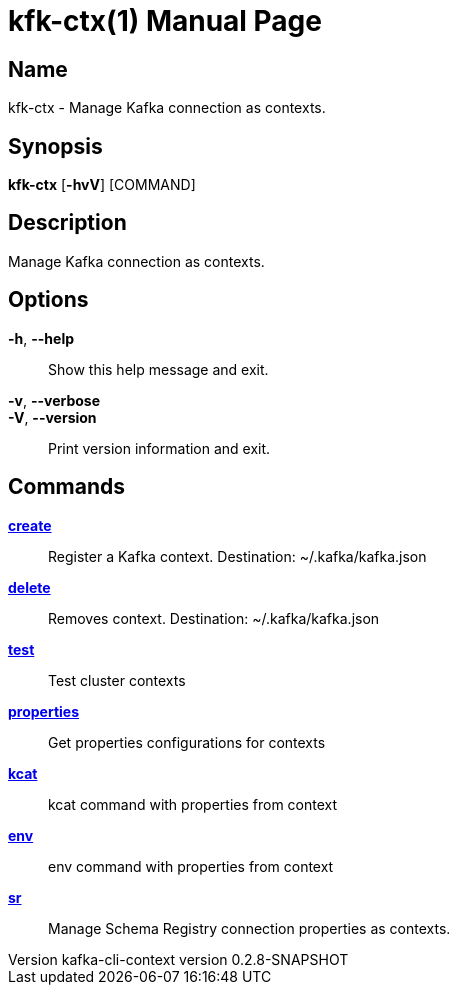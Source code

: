 // tag::picocli-generated-full-manpage[]
// tag::picocli-generated-man-section-header[]
:doctype: manpage
:revnumber: kafka-cli-context version 0.2.8-SNAPSHOT
:manmanual: Kfk-ctx Manual
:mansource: kafka-cli-context version 0.2.8-SNAPSHOT
:man-linkstyle: pass:[blue R < >]
= kfk-ctx(1)

// end::picocli-generated-man-section-header[]

// tag::picocli-generated-man-section-name[]
== Name

kfk-ctx - Manage Kafka connection as contexts.

// end::picocli-generated-man-section-name[]

// tag::picocli-generated-man-section-synopsis[]
== Synopsis

*kfk-ctx* [*-hvV*] [COMMAND]

// end::picocli-generated-man-section-synopsis[]

// tag::picocli-generated-man-section-description[]
== Description

Manage Kafka connection as contexts.

// end::picocli-generated-man-section-description[]

// tag::picocli-generated-man-section-options[]
== Options

*-h*, *--help*::
  Show this help message and exit.

*-v*, *--verbose*::
  

*-V*, *--version*::
  Print version information and exit.

// end::picocli-generated-man-section-options[]

// tag::picocli-generated-man-section-arguments[]
// end::picocli-generated-man-section-arguments[]

// tag::picocli-generated-man-section-commands[]
== Commands

xref:kfk-ctx-create.adoc[*create*]::
  Register a Kafka context. Destination: ~/.kafka/kafka.json

xref:kfk-ctx-delete.adoc[*delete*]::
  Removes context. Destination: ~/.kafka/kafka.json

xref:kfk-ctx-test.adoc[*test*]::
  Test cluster contexts

xref:kfk-ctx-properties.adoc[*properties*]::
  Get properties configurations for contexts

xref:kfk-ctx-kcat.adoc[*kcat*]::
  kcat command with properties from context

xref:kfk-ctx-env.adoc[*env*]::
  env command with properties from context

xref:kfk-ctx-sr.adoc[*sr*]::
  Manage Schema Registry connection properties as contexts.

// end::picocli-generated-man-section-commands[]

// tag::picocli-generated-man-section-exit-status[]
// end::picocli-generated-man-section-exit-status[]

// tag::picocli-generated-man-section-footer[]
// end::picocli-generated-man-section-footer[]

// end::picocli-generated-full-manpage[]
